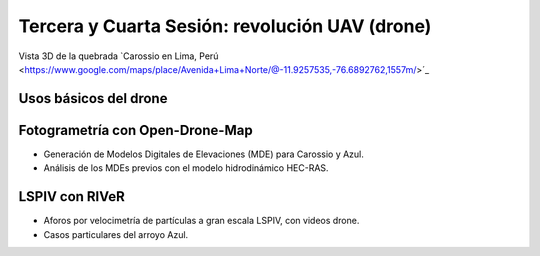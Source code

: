 Tercera y Cuarta Sesión: revolución UAV (drone)
===============================================

.. image:: ./Pics/UpstreamView.png
  :width: 540
  :alt: UpstreamView
  :align: center 

Vista 3D de la quebrada `Carossio en Lima, Perú <https://www.google.com/maps/place/Avenida+Lima+Norte/@-11.9257535,-76.6892762,1557m/>´_

Usos básicos del drone
----------------------

Fotogrametría con Open-Drone-Map
--------------------------------
* Generación de Modelos Digitales de Elevaciones (MDE) para Carossio y Azul.

* Análisis de los MDEs previos con el modelo hidrodinámico HEC-RAS.

LSPIV con RIVeR
---------------

* Aforos por velocimetría de partículas a gran escala LSPIV, con videos drone.

* Casos particulares del arroyo Azul.
